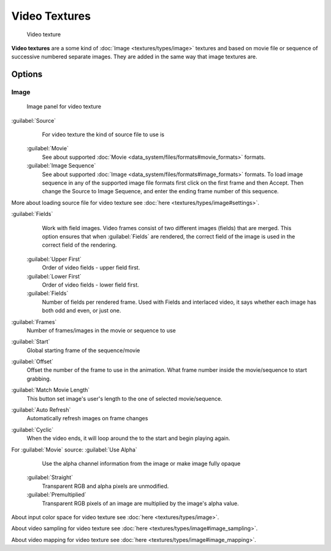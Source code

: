 
Video Textures
==============


.. figure:: /images/Doc-26-Manual-Textures-Video-Example.jpg
   :width: 700px
   :figwidth: 700px

   Video texture


**Video textures** are a some kind of :doc:`Image <textures/types/image>` textures and based on movie file or sequence of successive numbered separate images. They are added in the same way that image textures are.


Options
-------


Image
~~~~~


.. figure:: /images/Doc-26-Manual-Textures-Video-Imagepanel.jpg
   :width: 400px
   :figwidth: 400px

   Image panel for video texture


:guilabel:`Source`
    For video texture the kind of source file to use is
   :guilabel:`Movie`
       See about supported :doc:`Movie <data_system/files/formats#movie_formats>` formats.
   :guilabel:`Image Sequence`
      See about supported :doc:`Image <data_system/files/formats#image_formats>` formats.
      To load image sequence in any of the supported image file formats first click on the first frame and then Accept.
      Then change the Source to Image Sequence, and enter the ending frame number of this sequence.

More about loading source file for video texture see :doc:`here <textures/types/image#settings>`\ .

:guilabel:`Fields`
    Work with field images. Video frames consist of two different images (fields) that are merged.  This option ensures that when :guilabel:`Fields` are rendered, the correct field of the image is used in the correct field of the rendering.

   :guilabel:`Upper First`
       Order of video fields - upper field first.
   :guilabel:`Lower First`
       Order of video fields - lower field first.
   :guilabel:`Fields`
       Number of fields per rendered frame.  Used with Fields and interlaced video, it says whether each image has both odd and even, or just one.

:guilabel:`Frames`
    Number of frames/images in the movie or sequence to use
:guilabel:`Start`
    Global starting frame of the sequence/movie
:guilabel:`Offset`
    Offset the number of the frame to use in the animation. What frame number inside the movie/sequence to start grabbing.

:guilabel:`Match Movie Length`
    This button set image's user's length to the one of selected movie/sequence.

:guilabel:`Auto Refresh`
    Automatically refresh images on frame changes
:guilabel:`Cyclic`
    When the video ends, it will loop around the to the start and begin playing again.

For :guilabel:`Movie` source:
:guilabel:`Use Alpha`
    Use the alpha channel information from the image or make image fully opaque

   :guilabel:`Straight`
       Transparent RGB and alpha pixels are unmodified.
   :guilabel:`Premultiplied`
       Transparent RGB pixels of an image are multiplied by the image's alpha value.


About input color space for video texture see :doc:`here <textures/types/image>`\ .

About video sampling for video texture see :doc:`here <textures/types/image#image_sampling>`\ .

About video mapping for video texture see :doc:`here <textures/types/image#image_mapping>`\ .

